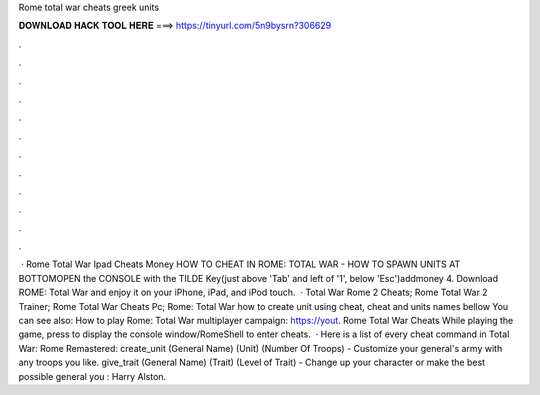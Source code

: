 Rome total war cheats greek units

𝐃𝐎𝐖𝐍𝐋𝐎𝐀𝐃 𝐇𝐀𝐂𝐊 𝐓𝐎𝐎𝐋 𝐇𝐄𝐑𝐄 ===> https://tinyurl.com/5n9bysrn?306629

.

.

.

.

.

.

.

.

.

.

.

.

 · Rome Total War Ipad Cheats Money HOW TO CHEAT IN ROME: TOTAL WAR - HOW TO SPAWN UNITS AT BOTTOMOPEN the CONSOLE with the TILDE Key(just above 'Tab' and left of '1', below 'Esc')addmoney 4. Download ROME: Total War and enjoy it on your iPhone, iPad, and iPod touch.  · Total War Rome 2 Cheats; Rome Total War 2 Trainer; Rome Total War Cheats Pc; Rome: Total War how to create unit using cheat, cheat and units names bellow You can see also: How to play Rome: Total War multiplayer campaign: https://yout. Rome Total War Cheats While playing the game, press to display the console window/RomeShell to enter cheats.  · Here is a list of every cheat command in Total War: Rome Remastered: create_unit (General Name) (Unit) (Number Of Troops) - Customize your general's army with any troops you like. give_trait (General Name) (Trait) (Level of Trait) - Change up your character or make the best possible general you : Harry Alston.